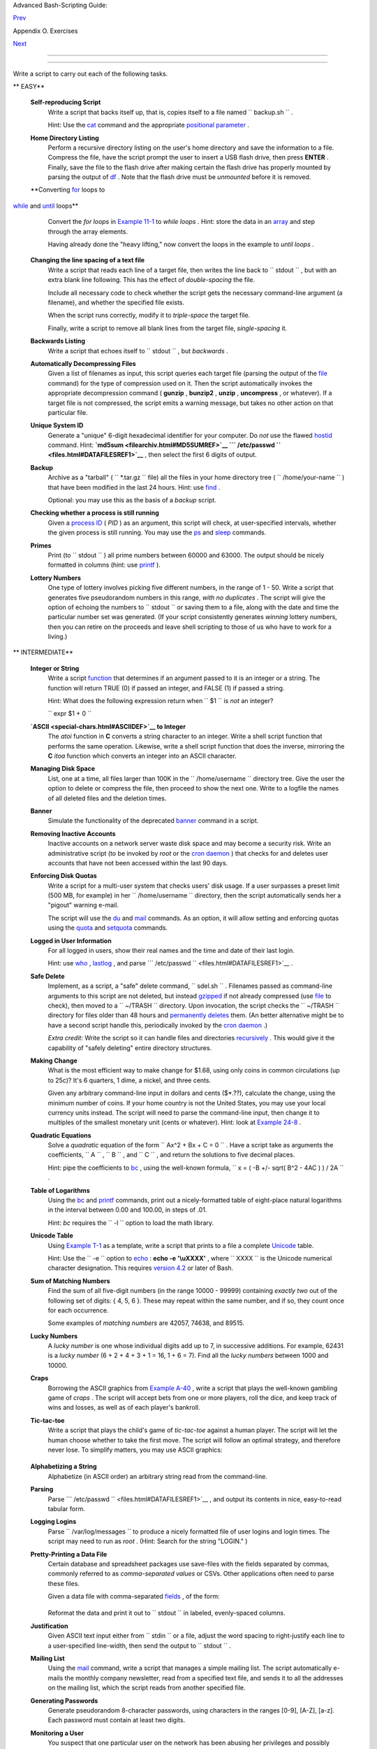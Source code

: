 .. raw:: html

   <div class="NAVHEADER">

.. raw:: html

   <table border="0" cellpadding="0" cellspacing="0" summary="Header navigation table" width="100%">

.. raw:: html

   <tr>

.. raw:: html

   <th align="center" colspan="3">

Advanced Bash-Scripting Guide:

.. raw:: html

   </th>

.. raw:: html

   </tr>

.. raw:: html

   <tr>

.. raw:: html

   <td align="left" valign="bottom" width="10%">

`Prev <scriptanalysis.html>`__

.. raw:: html

   </td>

.. raw:: html

   <td align="center" valign="bottom" width="80%">

Appendix O. Exercises

.. raw:: html

   </td>

.. raw:: html

   <td align="right" valign="bottom" width="10%">

`Next <revisionhistory.html>`__

.. raw:: html

   </td>

.. raw:: html

   </tr>

.. raw:: html

   </table>

--------------

.. raw:: html

   </div>

.. raw:: html

   <div class="SECT1">

  O.2. Writing Scripts
=====================

Write a script to carry out each of the following tasks.

.. raw:: html

   <div class="VARIABLELIST">

** EASY**

 **Self-reproducing Script**
    Write a script that backs itself up, that is, copies itself to a
    file named ``         backup.sh        `` .

    Hint: Use the `cat <basic.html#CATREF>`__ command and the
    appropriate `positional parameter <othertypesv.html#SCRNAMEPARAM>`__
    .

 **Home Directory Listing**
    Perform a recursive directory listing on the user's home directory
    and save the information to a file. Compress the file, have the
    script prompt the user to insert a USB flash drive, then press
    **ENTER** . Finally, save the file to the flash drive after making
    certain the flash drive has properly mounted by parsing the output
    of `df <system.html#DFREF>`__ . Note that the flash drive must be
    *unmounted* before it is removed.

 **Converting `for <loops1.html#FORLOOPREF1>`__ loops to
`while <loops1.html#WHILELOOPREF>`__ and
`until <loops1.html#UNTILLOOPREF>`__ loops**
    Convert the *for loops* in `Example 11-1 <loops1.html#EX22>`__ to
    *while loops* . Hint: store the data in an
    `array <arrays.html#ARRAYREF>`__ and step through the array
    elements.

    Having already done the "heavy lifting," now convert the loops in
    the example to *until loops* .

 **Changing the line spacing of a text file**
    Write a script that reads each line of a target file, then writes
    the line back to ``         stdout        `` , but with an extra
    blank line following. This has the effect of *double-spacing* the
    file.

    Include all necessary code to check whether the script gets the
    necessary command-line argument (a filename), and whether the
    specified file exists.

    When the script runs correctly, modify it to *triple-space* the
    target file.

    Finally, write a script to remove all blank lines from the target
    file, *single-spacing* it.

 **Backwards Listing**
    Write a script that echoes itself to ``         stdout        `` ,
    but *backwards* .

 **Automatically Decompressing Files**
    Given a list of filenames as input, this script queries each target
    file (parsing the output of the `file <filearchiv.html#FILEREF>`__
    command) for the type of compression used on it. Then the script
    automatically invokes the appropriate decompression command (
    **gunzip** , **bunzip2** , **unzip** , **uncompress** , or
    whatever). If a target file is not compressed, the script emits a
    warning message, but takes no other action on that particular file.

 **Unique System ID**
    Generate a "unique" 6-digit hexadecimal identifier for your
    computer. Do *not* use the flawed `hostid <system.html#HOSTIDREF>`__
    command. Hint: **`md5sum <filearchiv.html#MD5SUMREF>`__
    ```           /etc/passwd          `` <files.html#DATAFILESREF1>`__**
    , then select the first 6 digits of output.

 **Backup**
    Archive as a "tarball" ( ``         *.tar.gz        `` file) all the
    files in your home directory tree (
    ``         /home/your-name        `` ) that have been modified in
    the last 24 hours. Hint: use `find <moreadv.html#FINDREF>`__ .

    Optional: you may use this as the basis of a *backup* script.

 **Checking whether a process is still running**
    Given a `process ID <special-chars.html#PROCESSIDREF>`__ ( *PID* )
    as an argument, this script will check, at user-specified intervals,
    whether the given process is still running. You may use the
    `ps <system.html#PPSSREF>`__ and `sleep <timedate.html#SLEEPREF>`__
    commands.

 **Primes**
    Print (to ``         stdout        `` ) all prime numbers between
    60000 and 63000. The output should be nicely formatted in columns
    (hint: use `printf <internal.html#PRINTFREF>`__ ).

 **Lottery Numbers**
    One type of lottery involves picking five different numbers, in the
    range of 1 - 50. Write a script that generates five pseudorandom
    numbers in this range, *with no duplicates* . The script will give
    the option of echoing the numbers to ``         stdout        `` or
    saving them to a file, along with the date and time the particular
    number set was generated. (If your script consistently generates
    *winning* lottery numbers, then you can retire on the proceeds and
    leave shell scripting to those of us who have to work for a living.)

.. raw:: html

   </div>

.. raw:: html

   <div class="VARIABLELIST">

** INTERMEDIATE**

 **Integer or String**
    Write a script `function <functions.html#FUNCTIONREF>`__ that
    determines if an argument passed to it is an integer or a string.
    The function will return TRUE (0) if passed an integer, and FALSE
    (1) if passed a string.

    Hint: What does the following expression return when
    ``         $1        `` is *not* an integer?

    ``         expr $1 + 0        ``

 **`ASCII <special-chars.html#ASCIIDEF>`__ to Integer**
    The *atoi* function in **C** converts a string character to an
    integer. Write a shell script function that performs the same
    operation. Likewise, write a shell script function that does the
    inverse, mirroring the **C** *itoa* function which converts an
    integer into an ASCII character.

 **Managing Disk Space**
    List, one at a time, all files larger than 100K in the
    ``         /home/username        `` directory tree. Give the user
    the option to delete or compress the file, then proceed to show the
    next one. Write to a logfile the names of all deleted files and the
    deletion times.

 **Banner**
    Simulate the functionality of the deprecated
    `banner <extmisc.html#BANNERREF>`__ command in a script.

 **Removing Inactive Accounts**
    Inactive accounts on a network server waste disk space and may
    become a security risk. Write an administrative script (to be
    invoked by *root* or the `cron daemon <system.html#CRONREF>`__ )
    that checks for and deletes user accounts that have not been
    accessed within the last 90 days.

 **Enforcing Disk Quotas**
    Write a script for a multi-user system that checks users' disk
    usage. If a user surpasses a preset limit (500 MB, for example) in
    her ``         /home/username        `` directory, then the script
    automatically sends her a "pigout" warning e-mail.

    The script will use the `du <system.html#DUREF>`__ and
    `mail <communications.html#COMMMAIL1>`__ commands. As an option, it
    will allow setting and enforcing quotas using the
    `quota <system.html#QUOTAREF>`__ and
    `setquota <system.html#SETQUOTAREF>`__ commands.

 **Logged in User Information**
    For all logged in users, show their real names and the time and date
    of their last login.

    Hint: use `who <system.html#WHOREF>`__ ,
    `lastlog <system.html#LASTLOGREF>`__ , and parse
    ```          /etc/passwd         `` <files.html#DATAFILESREF1>`__ .

 **Safe Delete**
    Implement, as a script, a "safe" delete command,
    ``         sdel.sh        `` . Filenames passed as command-line
    arguments to this script are not deleted, but instead
    `gzipped <filearchiv.html#GZIPREF>`__ if not already compressed (use
    `file <filearchiv.html#FILEREF>`__ to check), then moved to a
    ``         ~/TRASH        `` directory. Upon invocation, the script
    checks the ``         ~/TRASH        `` directory for files older
    than 48 hours and `permanently deletes <basic.html#RMREF>`__ them.
    (An better alternative might be to have a second script handle this,
    periodically invoked by the `cron daemon <system.html#CRONREF>`__ .)

    *Extra credit:* Write the script so it can handle files and
    directories `recursively <basic.html#RMRECURS>`__ . This would give
    it the capability of "safely deleting" entire directory structures.

 **Making Change**
    What is the most efficient way to make change for $1.68, using only
    coins in common circulations (up to 25c)? It's 6 quarters, 1 dime, a
    nickel, and three cents.

    Given any arbitrary command-line input in dollars and cents
    ($\*.??), calculate the change, using the minimum number of coins.
    If your home country is not the United States, you may use your
    local currency units instead. The script will need to parse the
    command-line input, then change it to multiples of the smallest
    monetary unit (cents or whatever). Hint: look at `Example
    24-8 <complexfunct.html#EX61>`__ .

 **Quadratic Equations**
    Solve a *quadratic* equation of the form
    ``                   Ax^2 + Bx + C = 0                 `` . Have a
    script take as arguments the coefficients,
    ``                   A                 `` ,
    ``                   B                 `` , and
    ``                   C                 `` , and return the solutions
    to five decimal places.

    Hint: pipe the coefficients to `bc <mathc.html#BCREF>`__ , using the
    well-known formula,
    ``                   x = ( -B +/- sqrt( B^2 - 4AC ) ) / 2A                 ``
    .

 **Table of Logarithms**
    Using the `bc <mathc.html#BCREF>`__ and
    `printf <internal.html#PRINTFREF>`__ commands, print out a
    nicely-formatted table of eight-place natural logarithms in the
    interval between 0.00 and 100.00, in steps of .01.

    Hint: *bc* requires the ``         -l        `` option to load the
    math library.

 **Unicode Table**
    Using `Example T-1 <asciitable.html#ASCIISH>`__ as a template, write
    a script that prints to a file a complete
    `Unicode <bashver4.html#UNICODEREF>`__ table.

    Hint: Use the ``         -e        `` option to
    `echo <internal.html#ECHOREF>`__ : **echo -e '\\uXXXX'** , where
    ``                   XXXX                 `` is the Unicode
    numerical character designation. This requires `version
    4.2 <bashver4.html#BASH42>`__ or later of Bash.

 **Sum of Matching Numbers**
    Find the sum of all five-digit numbers (in the range 10000 - 99999)
    containing *exactly two* out of the following set of digits: { 4, 5,
    6 }. These may repeat within the same number, and if so, they count
    once for each occurrence.

    Some examples of *matching numbers* are 42057, 74638, and 89515.

 **Lucky Numbers**
    A *lucky number* is one whose individual digits add up to 7, in
    successive additions. For example, 62431 is a *lucky number* (6 + 2
    + 4 + 3 + 1 = 16, 1 + 6 = 7). Find all the *lucky numbers* between
    1000 and 10000.

 **Craps**
    Borrowing the ASCII graphics from `Example
    A-40 <contributed-scripts.html#PETALS>`__ , write a script that
    plays the well-known gambling game of *craps* . The script will
    accept bets from one or more players, roll the dice, and keep track
    of wins and losses, as well as of each player's bankroll.

 **Tic-tac-toe**
    Write a script that plays the child's game of *tic-tac-toe* against
    a human player. The script will let the human choose whether to take
    the first move. The script will follow an optimal strategy, and
    therefore never lose. To simplify matters, you may use ASCII
    graphics:

    +--------------------------+--------------------------+--------------------------+
    | .. code:: PROGRAMLISTING |
    |                          |
    |        o | x |           |
    |        ----------        |
    |          | x |           |
    |        ----------        |
    |          | o |           |
    |                          |
    |        Your move, human  |
    | (row, column)?           |
                              
    +--------------------------+--------------------------+--------------------------+

 **Alphabetizing a String**
    Alphabetize (in ASCII order) an arbitrary string read from the
    command-line.

 **Parsing**
    Parse
    ```          /etc/passwd         `` <files.html#DATAFILESREF1>`__ ,
    and output its contents in nice, easy-to-read tabular form.

 **Logging Logins**
    Parse ``         /var/log/messages        `` to produce a nicely
    formatted file of user logins and login times. The script may need
    to run as *root* . (Hint: Search for the string "LOGIN." )

 **Pretty-Printing a Data File**
    Certain database and spreadsheet packages use save-files with the
    fields separated by commas, commonly referred to as *comma-separated
    values* or CSVs. Other applications often need to parse these files.

    Given a data file with comma-separated
    `fields <special-chars.html#FIELDREF>`__ , of the form:

    +--------------------------+--------------------------+--------------------------+
    | .. code:: PROGRAMLISTING |
    |                          |
    |     Jones,Bill,235 S. Wi |
    | lliams St.,Denver,CO,802 |
    | 21,(303) 244-7989        |
    |     Smith,Tom,404 Polk A |
    | ve.,Los Angeles,CA,90003 |
    | ,(213) 879-5612          |
    |     ...                  |
                              
    +--------------------------+--------------------------+--------------------------+

    Reformat the data and print it out to ``        stdout       `` in
    labeled, evenly-spaced columns.

 **Justification**
    Given ASCII text input either from ``         stdin        `` or a
    file, adjust the word spacing to right-justify each line to a
    user-specified line-width, then send the output to
    ``         stdout        `` .

 **Mailing List**
    Using the `mail <communications.html#COMMMAIL1>`__ command, write a
    script that manages a simple mailing list. The script automatically
    e-mails the monthly company newsletter, read from a specified text
    file, and sends it to all the addresses on the mailing list, which
    the script reads from another specified file.

 **Generating Passwords**
    Generate pseudorandom 8-character passwords, using characters in the
    ranges [0-9], [A-Z], [a-z]. Each password must contain at least two
    digits.

 **Monitoring a User**
    You suspect that one particular user on the network has been abusing
    her privileges and possibly attempting to hack the system. Write a
    script to automatically monitor and log her activities when she's
    signed on. The log file will save entries for the previous week, and
    delete those entries more than seven days old.

    You may use `last <system.html#LASTREF>`__ ,
    `lastlog <system.html#LASTLOGREF>`__ , and
    `lastcomm <system.html#LASTCOMMREF>`__ to aid your surveillance of
    the suspected fiend.

 **Checking for Broken Links**
    Using `lynx <communications.html#LYNXREF>`__ with the
    ``         -traversal        `` option, write a script that checks a
    Web site for broken links.

.. raw:: html

   </div>

.. raw:: html

   <div class="VARIABLELIST">

** DIFFICULT**

 **Testing Passwords**
    Write a script to check and validate passwords. The object is to
    flag "weak" or easily guessed password candidates.

    A trial password will be input to the script as a command-line
    parameter. To be considered acceptable, a password must meet the
    following minimum qualifications:

    -  Minimum length of 8 characters

    -  Must contain at least one numeric character

    -  Must contain at least one of the following non-alphabetic
       characters: @ , # , $ , % , & , \* , + , - , =

    Optional:

    -  Do a dictionary check on every sequence of at least four
       consecutive alphabetic characters in the password under test.
       This will eliminate passwords containing embedded "words" found
       in a standard dictionary.

    -  Enable the script to check all the passwords on your system.
       These do not reside in
       ```            /etc/passwd           `` <files.html#DATAFILESREF1>`__
       .

    This exercise tests mastery of `Regular
    Expressions <regexp.html#REGEXREF>`__ .

 **Cross Reference**
    Write a script that generates a *cross-reference* ( *concordance* )
    on a target file. The output will be a listing of all word
    occurrences in the target file, along with the line numbers in which
    each word occurs. Traditionally, *linked list* constructs would be
    used in such applications. Therefore, you should investigate
    `arrays <arrays.html#ARRAYREF>`__ in the course of this exercise.
    `Example 16-12 <textproc.html#WF>`__ is probably *not* a good place
    to start.

 **Square Root**
    Write a script to calculate square roots of numbers using *Newton's
    Method* .

    The algorithm for this, expressed as a snippet of Bash
    `pseudo-code <assortedtips.html#PSEUDOCODEREF>`__ is:

    +--------------------------+--------------------------+--------------------------+
    | .. code:: PROGRAMLISTING |
    |                          |
    |     #  (Isaac) Newton's  |
    | Method for speedy extrac |
    | tion                     |
    |     #+ of square roots.  |
    |                          |
    |     guess = $argument    |
    |     #  $argument is the  |
    | number to find the squar |
    | e root of.               |
    |     #  $guess is each su |
    | ccessive calculated "gue |
    | ss" -- or trial solution |
    |  --                      |
    |     #+ of the square roo |
    | t.                       |
    |     #  Our first "guess" |
    |  at a square root is the |
    |  argument itself.        |
    |                          |
    |     oldguess = 0         |
    |     # $oldguess is the p |
    | revious $guess.          |
    |                          |
    |     tolerance = .000001  |
    |     # To how close a tol |
    | erance we wish to calcul |
    | ate.                     |
    |                          |
    |     loopcnt = 0          |
    |     # Let's keep track o |
    | f how many times through |
    |  the loop.               |
    |     # Some arguments wil |
    | l require more loop iter |
    | ations than others.      |
    |                          |
    |                          |
    |     while [ ABS( $guess  |
    | $oldguess ) -gt $toleran |
    | ce ]                     |
    |     #       ^^^^^^^^^^^^ |
    | ^^^^^^^^^^^ Fix up synta |
    | x, of course.            |
    |                          |
    |     #      "ABS" is a (f |
    | loating point) function  |
    | to find the absolute val |
    | ue                       |
    |     #+      of the diffe |
    | rence between the two te |
    | rms.                     |
    |     #             So, as |
    |  long as difference betw |
    | een current and previous |
    |     #+            trial  |
    | solution (guess) exceeds |
    |  the tolerance, keep loo |
    | ping.                    |
    |                          |
    |     do                   |
    |        oldguess = $guess |
    |   # Update $oldguess to  |
    | previous $guess.         |
    |                          |
    |     #  ================= |
    | ======================== |
    | ==============           |
    |        guess = ( $oldgue |
    | ss + ( $argument / $oldg |
    | uess ) ) / 2.0           |
    |     #        = 1/2 ( ($o |
    | ldguess **2 + $argument) |
    |  / $oldguess )           |
    |     #  equivalent to:    |
    |     #        = 1/2 ( $ol |
    | dguess + $argument / $ol |
    | dguess )                 |
    |     #  that is, "averagi |
    | ng out" the trial soluti |
    | on and                   |
    |     #+ the proportion of |
    |  argument deviation      |
    |     #+ (in effect, split |
    | ting the error in half). |
    |     #  This converges on |
    |  an accurate solution    |
    |     #+ with surprisingly |
    |  few loop iterations . . |
    |  .                       |
    |     #+ for arguments > $ |
    | tolerance, of course.    |
    |     #  ================= |
    | ======================== |
    | ==============           |
    |                          |
    |        (( loopcnt++ ))   |
    |    # Update loop counter |
    | .                        |
    |     done                 |
                              
    +--------------------------+--------------------------+--------------------------+

    It's a simple enough recipe, and *seems* at first glance easy enough
    to convert into a working Bash script. The problem, though, is that
    Bash has `no native support for floating point
    numbers <ops.html#NOFLOATINGPOINT>`__ . So, the script writer needs
    to use `bc <mathc.html#BCREF>`__ or possibly
    `awk <awk.html#AWKREF>`__ to convert the numbers and do the
    calculations. It could get rather messy . . .

 **Logging File Accesses**
    Log all accesses to the files in ``         /etc        `` during
    the course of a single day. This information should include the
    filename, user name, and access time. If any alterations to the
    files take place, that will be flagged. Write this data as tabular
    (tab-separated) formatted records in a logfile.

 **Monitoring Processes**
    Write a script to continually monitor all running processes and to
    keep track of how many child processes each parent spawns. If a
    process spawns more than five children, then the script sends an
    e-mail to the system administrator (or *root* ) with all relevant
    information, including the time, PID of the parent, PIDs of the
    children, etc. The script appends a report to a log file every ten
    minutes.

 **Strip Comments**
    Strip all comments from a shell script whose name is specified on
    the command-line. Note that the initial `#!
    line <sha-bang.html#SHABANGREF>`__ must not be stripped out.

 **Strip HTML Tags**
    Strip all the HTML tags from a specified HTML file, then reformat it
    into lines between 60 and 75 characters in length. Reset paragraph
    and block spacing, as appropriate, and convert HTML tables to their
    approximate text equivalent.

 **XML Conversion**
    Convert an XML file to both HTML and text format.

    Optional: A script that converts Docbook/SGML to XML.

 **Chasing Spammers**
    Write a script that analyzes a spam e-mail by doing DNS lookups on
    the IP addresses in the headers to identify the relay hosts as well
    as the originating ISP. The script will forward the unaltered spam
    message to the responsible ISPs. Of course, it will be necessary to
    filter out *your own ISP's IP address* , so you don't end up
    complaining about yourself.

    As necessary, use the appropriate `network analysis
    commands <communications.html#COMMUNINFO1>`__ .

    For some ideas, see `Example
    16-41 <communications.html#ISSPAMMER>`__ and `Example
    A-28 <contributed-scripts.html#ISSPAMMER2>`__ .

    Optional: Write a script that searches through a list of e-mail
    messages and deletes the spam according to specified filters.

 **Creating man pages**
    Write a script that automates the process of creating `man
    pages <basic.html#MANREF>`__ .

    Given a text file which contains information to be formatted into a
    *man page* , the script will read the file, then invoke the
    appropriate `groff <textproc.html#GROFFREF>`__ commands to output
    the corresponding *man page* to ``         stdout        `` . The
    text file contains blocks of information under the standard *man
    page* headings, i.e., NAME, SYNOPSIS, DESCRIPTION, etc.

    `Example A-39 <contributed-scripts.html#MANED>`__ is an instructive
    first step.

 **Hex Dump**
    Do a hex(adecimal) dump on a binary file specified as an argument to
    the script. The output should be in neat tabular
    `fields <special-chars.html#FIELDREF>`__ , with the first field
    showing the address, each of the next 8 fields a 4-byte hex number,
    and the final field the ASCII equivalent of the previous 8 fields.

    The obvious followup to this is to extend the hex dump script into a
    disassembler. Using a lookup table, or some other clever gimmick,
    convert the hex values into 80x86 op codes.

 **Emulating a Shift Register**
    Using `Example 27-15 <arrays.html#STACKEX>`__ as an inspiration,
    write a script that emulates a 64-bit shift register as an
    `array <arrays.html#ARRAYREF>`__ . Implement functions to *load* the
    register, *shift left* , *shift right* , and *rotate* it. Finally,
    write a function that interprets the register contents as eight
    8-bit ASCII characters.

 **Calculating Determinants**
    Write a script that calculates determinants ` [1]
     <writingscripts.html#FTN.AEN25254>`__ by
    `recursively <localvar.html#RECURSIONREF0>`__ expanding the *minors*
    . Use a 4 x 4 determinant as a test case.

 **Hidden Words**
    Write a "word-find" puzzle generator, a script that hides 10 input
    words in a 10 x 10 array of random letters. The words may be hidden
    across, down, or diagonally.

    Optional: Write a script that *solves* word-find puzzles. To keep
    this from becoming too difficult, the solution script will find only
    horizontal and vertical words. (Hint: Treat each row and column as a
    string, and search for substrings.)

 **Anagramming**
    Anagram 4-letter input. For example, the anagrams of *word* are: *do
    or rod row word* . You may use
    ``         /usr/share/dict/linux.words        `` as the reference
    list.

 **Word Ladders**
    A "word ladder" is a sequence of words, with each successive word in
    the sequence differing from the previous one by a single letter.

    For example, to "ladder" from *mark* to *vase* :

    +--------------------------+--------------------------+--------------------------+
    | .. code:: PROGRAMLISTING |
    |                          |
    |     mark --> park --> pa |
    | rt --> past --> vast --> |
    |  vase                    |
    |              ^           |
    |  ^       ^      ^        |
    |     ^                    |
                              
    +--------------------------+--------------------------+--------------------------+

    Write a script that solves word ladder puzzles. Given a starting and
    an ending word, the script will list all intermediate steps in the
    "ladder." Note that *all* words in the sequence must be legitimate
    dictionary words.

 **Fog Index**
    The "fog index" of a passage of text estimates its reading
    difficulty, as a number corresponding roughly to a school grade
    level. For example, a passage with a fog index of 12 should be
    comprehensible to anyone with 12 years of schooling.

    The Gunning version of the fog index uses the following algorithm.

    #. Choose a section of the text at least 100 words in length.

    #. Count the number of sentences (a portion of a sentence truncated
       by the boundary of the text section counts as one).

    #. Find the average number of words per sentence.

       AVE\_WDS\_SEN = TOTAL\_WORDS / SENTENCES

    #. Count the number of "difficult" words in the segment -- those
       containing at least 3 syllables. Divide this quantity by total
       words to get the proportion of difficult words.

       PRO\_DIFF\_WORDS = LONG\_WORDS / TOTAL\_WORDS

    #. The Gunning fog index is the sum of the above two quantities,
       multiplied by 0.4, then rounded to the nearest integer.

       G\_FOG\_INDEX = int ( 0.4 \* ( AVE\_WDS\_SEN + PRO\_DIFF\_WORDS )
       )

    Step 4 is by far the most difficult portion of the exercise. There
    exist various algorithms for estimating the syllable count of a
    word. A rule-of-thumb formula might consider the number of letters
    in a word and the vowel-consonant mix.

    A strict interpretation of the Gunning fog index does not count
    compound words and proper nouns as "difficult" words, but this would
    enormously complicate the script.

 **Calculating PI using Buffon's Needle**
    The Eighteenth Century French mathematician de Buffon came up with a
    novel experiment. Repeatedly drop a needle of length
    ``                   n                 `` onto a wooden floor
    composed of long and narrow parallel boards. The cracks separating
    the equal-width floorboards are a fixed distance
    ``                   d                 `` apart. Keep track of the
    total drops and the number of times the needle intersects a crack on
    the floor. The ratio of these two quantities turns out to be a
    fractional multiple of PI.

    In the spirit of `Example 16-50 <mathc.html#CANNON>`__ , write a
    script that runs a Monte Carlo simulation of *Buffon's Needle* . To
    simplify matters, set the needle length equal to the distance
    between the cracks, ``                   n = d                 `` .

    Hint: there are actually two critical variables: the distance from
    the center of the needle to the nearest crack, and the inclination
    angle of the needle to that crack. You may use
    `bc <mathc.html#BCREF>`__ to handle the calculations.

 **Playfair Cipher**
    Implement the Playfair (Wheatstone) Cipher in a script.

    The Playfair Cipher encrypts text by substitution of *digrams*
    (2-letter groupings). It is traditional to use a 5 x 5 letter
    scrambled-alphabet *key square* for the encryption and decryption.

    +--------------------------+--------------------------+--------------------------+
    | .. code:: PROGRAMLISTING |
    |                          |
    |        C O D E S         |
    |        A B F G H         |
    |        I K L M N         |
    |        P Q R T U         |
    |        V W X Y Z         |
    |                          |
    |     Each letter of the a |
    | lphabet appears once, ex |
    | cept "I" also represents |
    |     "J". The arbitrarily |
    |  chosen key word, "CODES |
    | " comes first, then all  |
    |     the rest of the alph |
    | abet, in order from left |
    |  to right, skipping lett |
    | ers                      |
    |     already used.        |
    |                          |
    |     To encrypt, separate |
    |  the plaintext message i |
    | nto digrams (2-letter    |
    |     groups). If a group  |
    | has two identical letter |
    | s, delete the second, an |
    | d                        |
    |     form a new group. If |
    |  there is a single lette |
    | r left over at the end,  |
    |     insert a "null" char |
    | acter, typically an "X." |
    |                          |
    |     THIS IS A TOP SECRET |
    |  MESSAGE                 |
    |                          |
    |     TH IS IS AT OP SE CR |
    |  ET ME SA GE             |
    |                          |
    |                          |
    |                          |
    |     For each digram, the |
    | re are three possibiliti |
    | es.                      |
    |     -------------------- |
    | ------------------------ |
    | ---                      |
    |                          |
    |     1) Both letters will |
    |  be on the same row of t |
    | he key square:           |
    |        For each letter,  |
    | substitute the one immed |
    | iately to the right, in  |
    | that                     |
    |        row. If necessary |
    | , wrap around left to th |
    | e beginning of the row.  |
    |                          |
    |     or                   |
    |                          |
    |     2) Both letters will |
    |  be in the same column o |
    | f the key square:        |
    |        For each letter,  |
    | substitute the one immed |
    | iately below it, in that |
    |        row. If necessary |
    | , wrap around to the top |
    |  of the column.          |
    |                          |
    |     or                   |
    |                          |
    |     3) Both letters will |
    |  form the corners of a r |
    | ectangle within the key  |
    | square:                  |
    |        For each letter,  |
    | substitute the one on th |
    | e other corner the recta |
    | ngle                     |
    |        which lies on the |
    |  same row.               |
    |                          |
    |                          |
    |     The "TH" digram fall |
    | s under case #3.         |
    |     G H                  |
    |     M N                  |
    |     T U           (Recta |
    | ngle with "T" and "H" at |
    |  corners)                |
    |                          |
    |     T --> U              |
    |     H --> G              |
    |                          |
    |                          |
    |     The "SE" digram fall |
    | s under case #1.         |
    |     C O D E S     (Row c |
    | ontaining "S" and "E")   |
    |                          |
    |     S --> C  (wraps arou |
    | nd left to beginning of  |
    | row)                     |
    |     E --> S              |
    |                          |
    |     ==================== |
    | ======================== |
    | ======================== |
    | =====                    |
    |                          |
    |     To decrypt encrypted |
    |  text, reverse the above |
    |  procedure under cases # |
    | 1                        |
    |     and #2 (move in oppo |
    | site direction for subst |
    | itution). Under case #3, |
    |     just take the remain |
    | ing two corners of the r |
    | ectangle.                |
    |                          |
    |                          |
    |     Helen Fouche Gaines' |
    |  classic work, ELEMENTAR |
    | Y CRYPTANALYSIS (1939),  |
    | gives a                  |
    |     fairly detailed desc |
    | ription of the Playfair  |
    | Cipher and its solution  |
    | methods.                 |
                              
    +--------------------------+--------------------------+--------------------------+

    This script will have three main sections

    #. Generating the *key square* , based on a user-input keyword.

    #. Encrypting a *plaintext* message.

    #. Decrypting encrypted text.

    The script will make extensive use of
    `arrays <arrays.html#ARRAYREF>`__ and
    `functions <functions.html#FUNCTIONREF>`__ . You may use `Example
    A-56 <contributed-scripts.html#GRONSFELD>`__ as an inspiration.

.. raw:: html

   </div>

--

Please do not send the author your solutions to these exercises. There
are more appropriate ways to impress him with your cleverness, such as
submitting bugfixes and suggestions for improving the book.

.. raw:: html

   </div>

Notes
~~~~~

+--------------------------+--------------------------+--------------------------+
| ` [1]                    |
|  <writingscripts.html#AE |
| N25254>`__               |
| For all you clever types |
| who failed intermediate  |
| algebra, a *determinant* |
| is a numerical value     |
| associated with a        |
| multidimensional         |
| *matrix* (               |
| `array <arrays.html#ARRA |
| YREF>`__                 |
| of numbers).             |
|                          |
| +----------------------- |
| ---+-------------------- |
| ------+----------------- |
| ---------+               |
| | .. code:: PROGRAMLISTI |
| NG |                     |
| |                        |
|    |                     |
| |     For the simple cas |
| e  |                     |
| | of a 2 x 2 determinant |
| :  |                     |
| |                        |
|    |                     |
| |       |a  b|           |
|    |                     |
| |       |b  a|           |
|    |                     |
| |                        |
|    |                     |
| |     The solution is a* |
| a  |                     |
| | - b*b, where "a" and " |
| b" |                     |
| |  represent numbers.    |
|    |                     |
|                          |
|                          |
| +----------------------- |
| ---+-------------------- |
| ------+----------------- |
| ---------+               |
                          
+--------------------------+--------------------------+--------------------------+

.. raw:: html

   <div class="NAVFOOTER">

--------------

+--------------------------+--------------------------+--------------------------+
| `Prev <scriptanalysis.ht | Analyzing Scripts        |
| ml>`__                   | `Up <exercises.html>`__  |
| `Home <index.html>`__    | Revision History         |
| `Next <revisionhistory.h |                          |
| tml>`__                  |                          |
+--------------------------+--------------------------+--------------------------+

.. raw:: html

   </div>


